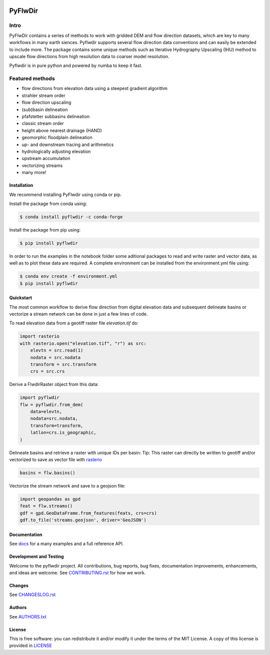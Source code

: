 
.. image:: https://codecov.io/gh/Deltares/pyflwdir/branch/main/graph/badge.svg?token=N4VMHJJAV3
    :target: https://codecov.io/gh/Deltares/pyflwdir

.. image:: https://img.shields.io/badge/docs-latest-brightgreen.svg
    :target: https://deltares.github.io/pyflwdir/latest
    :alt: Latest developers docs

.. image:: https://pypip.in/v/pyflwdir/badge.png
    :target: https://pypi.org/project/pyflwdir/
    :alt: Latest PyPI version

.. image:: https://anaconda.org/conda-forge/pyflwdir/badges/version.svg
    :target: https://anaconda.org/conda-forge/pyflwdir

################################################################################
PyFlwDir
################################################################################

Intro
-----

PyFlwDir contains a series of methods to work with gridded DEM and flow direction 
datasets, which are key to many workflows in many earth siences. Pyflwdir supports several 
flow direction data conventions and can easily be extended to include more. 
The package contains some unique methods such as Iterative Hydrography Upscaling (IHU) 
method to upscale flow directions from high resolution data to coarser model resolution. 

Pyflwdir is in pure python and powered by numba to keep it fast.


Featured methods
----------------

.. image:: docs/_static/pyflwdir.png
  :width: 100%

- flow directions from elevation data using a steepest gradient algorithm
- strahler stream order
- flow direction upscaling
- (sub)basin delineation
- pfafstetter subbasins delineation
- classic stream order
- height above nearest drainage (HAND) 
- geomorphic floodplain delineation
- up- and downstream tracing and arithmetics
- hydrologically adjusting elevation
- upstream accumulation
- vectorizing streams
- many more!


Installation
============

We recommend installing PyFlwdir using conda or pip. 

Install the package from conda using:

.. code-block:: console

    $ conda install pyflwdir -c conda-forge


Install the package from pip using:

.. code-block:: console

    $ pip install pyflwdir

In order to run the examples in the notebook folder some aditional packages to read 
and write raster and vector data, as well as to plot these data are required. 
A complete environment can be installed from the environment.yml file using:

.. code-block:: console

    $ conda env create -f environment.yml
    $ pip install pyflwdir

Quickstart
==========

The most common workflow to derive flow direction from digital elevation data and 
subsequent delineate basins or vectorize a stream network can be done in just a few
lines of code. 

To read elevation data from a geotiff raster file *elevation.tif* do:

.. code-block:: python

    import rasterio
    with rasterio.open("elevation.tif", "r") as src:
        elevtn = src.read(1)
        nodata = src.nodata
        transform = src.transform
        crs = src.crs
        

Derive a FlwdirRaster object from this data:

.. code-block:: python

    import pyflwdir
    flw = pyflwdir.from_dem(
        data=elevtn,
        nodata=src.nodata,
        transform=transform,
        latlon=crs.is_geographic,
    )

Delineate basins and retrieve a raster with unique IDs per basin:
Tip: This raster can directly be written to geotiff and/or vectorized to save as 
vector file with `rasterio <https://rasterio.readthedocs.io/>`_

.. code-block:: python

    basins = flw.basins()

Vectorize the stream network and save to a geojson file:

.. code-block:: python

    import geopandas as gpd
    feat = flw.streams()
    gdf = gpd.GeoDataFrame.from_features(feats, crs=crs)
    gdf.to_file('streams.geojson', driver='GeoJSON')


Documentation
=============

See `docs <https://deltares.github.io/pyflwdir/latest/>`__ for a many examples and a 
full reference API.


Development and Testing
=======================

Welcome to the pyflwdir project. All contributions, bug reports, bug fixes, 
documentation improvements, enhancements, and ideas are welcome. 
See `CONTRIBUTING.rst <CONTRIBUTING.rst/>`__ for how we work.

Changes
=======

See `CHANGESLOG.rst <CHANGELOG.rst>`__

Authors
=======

See `AUTHORS.txt <AUTHORS.txt>`__

License
=======

This is free software: you can redistribute it and/or modify it under the terms of the
MIT License. A copy of this license is provided in `LICENSE <LICENSE>`__